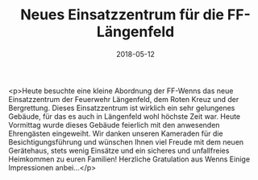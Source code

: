#+TITLE: Neues Einsatzzentrum für die FF-Längenfeld
#+DATE: 2018-05-12
#+FACEBOOK_URL: https://facebook.com/ffwenns/posts/2021020507973064

<p>Heute besuchte eine kleine Abordnung der FF-Wenns das neue Einsatzzentrum der Feuerwehr Längenfeld, dem Roten Kreuz und der Bergrettung. Dieses Einsatzzentrum ist wirklich ein sehr gelungenes Gebäude, für das es auch in Längenfeld wohl höchste Zeit war. Heute Vormittag wurde dieses Gebäude feierlich mit den anwesenden Ehrengästen eingeweiht. 
Wir danken unseren Kameraden für die Besichtigungsführung und wünschen Ihnen viel Freude mit dem neuen Gerätehaus, stets wenig Einsätze und ein sicheres und unfallfreies Heimkommen zu euren Familien!
Herzliche Gratulation aus Wenns 
Einige Impressionen anbei...</p>
